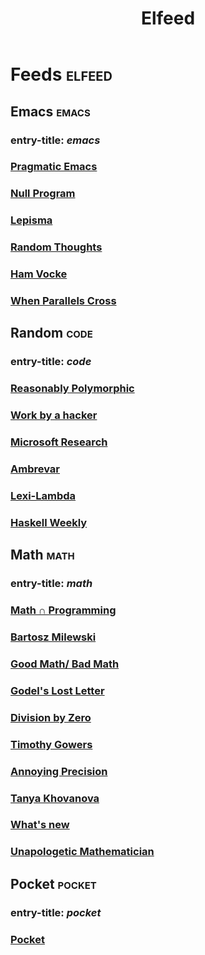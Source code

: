 #+TITLE: Elfeed

* Feeds :elfeed:
** Emacs :emacs:
*** entry-title: \(emacs\)
*** [[http://pragmaticemacs.com/feed/][Pragmatic Emacs]]
*** [[https://nullprogram.com/feed/][Null Program]]
*** [[https://lepisma.xyz/journal/atom.xml][Lepisma]]
*** [[http://lars.ingebrigtsen.no/][Random Thoughts]]
*** [[https://www.hamvocke.com/feed.xml][Ham Vocke]]
*** [[https://ag91.github.io/rss.xml][When Parallels Cross]]
** Random :code:
*** entry-title: \(code\)
*** [[http://reasonablypolymorphic.com/][Reasonably Polymorphic]]
*** [[http://mango.pdf.zone/][Work by a hacker]]
*** [[https://www.microsoft.com/en-us/research/feed/][Microsoft Research]]
*** [[https://ambrevar.xyz/atom.xml][Ambrevar]]
*** [[https://lexi-lambda.github.io/feeds/all.rss.xml][Lexi-Lambda]]
*** [[https://haskellweekly.news/newsletter.atom][Haskell Weekly]]
** Math :math:
*** entry-title: \(math\)
*** [[https://jeremykun.com/feed/][Math \cap Programming]]
*** [[https://bartoszmilewski.com/feed/][Bartosz Milewski]]
*** [[http://www.goodmath.org/blog/feed/][Good Math/ Bad Math]]
*** [[https://rjlipton.wordpress.com/feed/][Godel's Lost Letter]]
*** [[http://feeds.feedburner.com/wordpress/divisbyzero][Division by Zero]]
*** [[https://gowers.wordpress.com/feed/][Timothy Gowers]]
*** [[https://qchu.wordpress.com/feed/][Annoying Precision]]
*** [[https://blog.tanyakhovanova.com/feed/][Tanya Khovanova]]
*** [[https://terrytao.wordpress.com/feed/][What's new]]
*** [[https://unapologetic.wordpress.com/feed/][Unapologetic Mathematician]]
** Pocket :pocket:
*** entry-title: \(pocket\)
*** [[https://getpocket.com/users/brongulus/feed/all][Pocket]]
